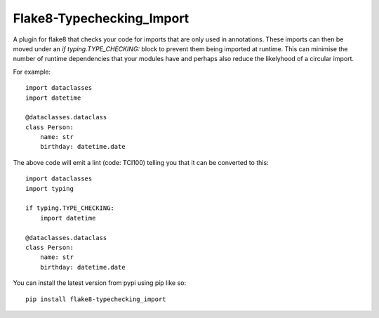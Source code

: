 
Flake8-Typechecking_Import
======

A plugin for flake8 that checks your code for imports that are
only used in annotations. These imports can then be moved under an
`if typing.TYPE_CHECKING:` block to prevent them being imported at
runtime. This can minimise the number of runtime dependencies that your
modules have and perhaps also reduce the likelyhood of a circular import.

For example::

    import dataclasses
    import datetime

    @dataclasses.dataclass
    class Person:
        name: str
        birthday: datetime.date

The above code will emit a lint (code: TCI100) telling you that it can
be converted to this::

    import dataclasses
    import typing

    if typing.TYPE_CHECKING:
        import datetime

    @dataclasses.dataclass
    class Person:
        name: str
        birthday: datetime.date

You can install the latest version from pypi using pip like so::

    pip install flake8-typechecking_import
